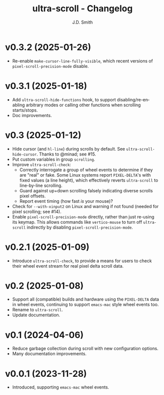 #+title: ultra-scroll - Changelog
#+author: J.D. Smith
#+language: en

* v0.3.2 (2025-01-26)

- Re-enable ~make-cursor-line-fully-visible~, which recent versions of ~pixel-scroll-precision-mode~ disable.

* v0.3.1 (2025-01-18)

- Add ~ultra-scroll-hide-functions~ hook, to support disabling/re-enabling arbitrary modes or calling other functions when scrolling starts/stops.
- Doc improvements.

* v0.3 (2025-01-12)

- Hide cursor (and ~hl-line~) during scrolls by default.  See ~ultra-scroll-hide-cursor~.  Thanks to @minad; see #15.
- Put custom variables in group ~scrolling~.
- Improve ~ultra-scroll-check~:
  + Correctly interrogate a group of wheel events to determine if they are "real" or fake.  Some Linux systems report ~PIXEL-DELTA~'s with fixed values (a line height), which effectively reverts ~ultra-scroll~ to line-by-line scrolling.
  + Guard against up+down scrolling falsely indicating diverse scrolls pixel offsets.
  + Report event timing (how fast /is/ your mouse)?
- Check for ~--with-xinput2~ on Linux and warning if not found (needed for pixel scrolling; see #14).
- Enable ~pixel-scroll-precision-mode~ directly, rather than just re-using its keymap.  This allows commands like ~vertico-mouse~ to turn off ~ultra-scroll~ indirectly by disabling ~pixel-scroll-precision-mode~.  

* v0.2.1 (2025-01-09)

- Introduce ~ultra-scroll-check~, to provide a means for users to check their wheel event stream for real pixel delta scroll data.    

* v0.2 (2025-01-08)

- Support all (compatible) builds and hardware using the ~PIXEL-DELTA~ data in wheel events, continuing to support ~emacs-mac~ style wheel events too.
- Rename to ~ultra-scroll~.
- Update documentation.

* v0.1 (2024-04-06)

- Reduce garbage collection during scroll with new configuration options.
- Many documentation improvements.

* v0.0.1 (2023-11-28)

- Introduced, supporting ~emacs-mac~ wheel events.
